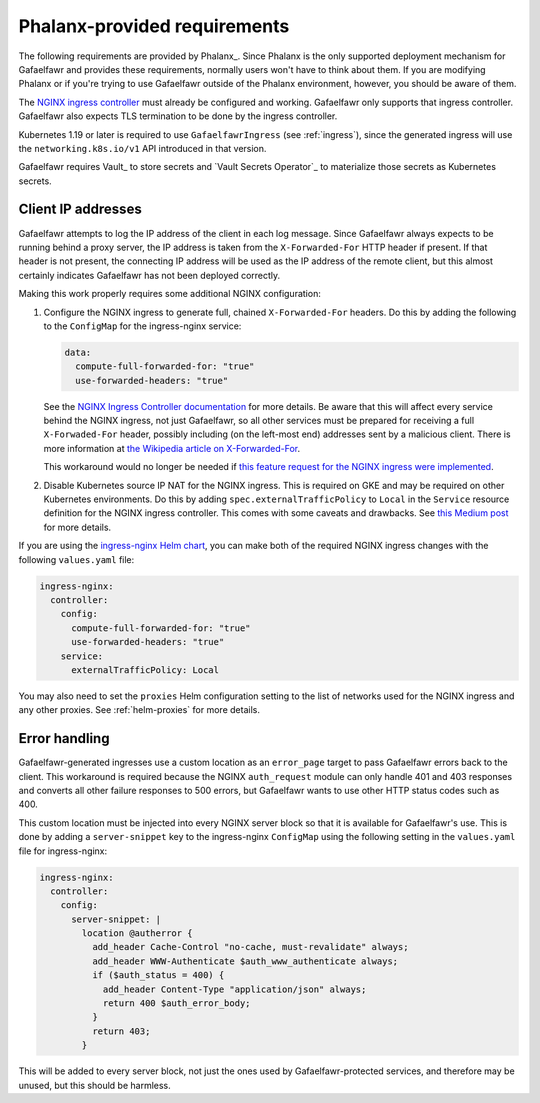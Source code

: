 #############################
Phalanx-provided requirements
#############################

The following requirements are provided by Phalanx_.
Since Phalanx is the only supported deployment mechanism for Gafaelfawr and provides these requirements, normally users won't have to think about them.
If you are modifying Phalanx or if you're trying to use Gafaelfawr outside of the Phalanx environment, however, you should be aware of them.

The `NGINX ingress controller <https://github.com/kubernetes/ingress-nginx>`__ must already be configured and working.
Gafaelfawr only supports that ingress controller.
Gafaelfawr also expects TLS termination to be done by the ingress controller.

Kubernetes 1.19 or later is required to use ``GafaelfawrIngress`` (see :ref:`ingress`), since the generated ingress will use the ``networking.k8s.io/v1`` API introduced in that version.

Gafaelfawr requires Vault_ to store secrets and `Vault Secrets Operator`_ to materialize those secrets as Kubernetes secrets.

.. _client-ips:

Client IP addresses
===================

Gafaelfawr attempts to log the IP address of the client in each log message.
Since Gafaelfawr always expects to be running behind a proxy server, the IP address is taken from the ``X-Forwarded-For`` HTTP header if present.
If that header is not present, the connecting IP address will be used as the IP address of the remote client, but this almost certainly indicates Gafaelfawr has not been deployed correctly.

Making this work properly requires some additional NGINX configuration:

#. Configure the NGINX ingress to generate full, chained ``X-Forwarded-For`` headers.
   Do this by adding the following to the ``ConfigMap`` for the ingress-nginx service:

   .. code-block:: yaml

      data:
        compute-full-forwarded-for: "true"
        use-forwarded-headers: "true"

   See the `NGINX Ingress Controller documentation <https://kubernetes.github.io/ingress-nginx/user-guide/nginx-configuration/configmap/>`__ for more details.
   Be aware that this will affect every service behind the NGINX ingress, not just Gafaelfawr, so all other services must be prepared for receiving a full ``X-Forwaded-For`` header, possibly including (on the left-most end) addresses sent by a malicious client.
   There is more information at `the Wikipedia article on X-Forwarded-For <https://en.wikipedia.org/wiki/X-Forwarded-For>`__.

   This workaround would no longer be needed if `this feature request for the NGINX ingress were implemented <https://github.com/kubernetes/ingress-nginx/issues/5547>`__.

#. Disable Kubernetes source IP NAT for the NGINX ingress.
   This is required on GKE and may be required on other Kubernetes environments.
   Do this by adding ``spec.externalTrafficPolicy`` to ``Local`` in the ``Service`` resource definition for the NGINX ingress controller.
   This comes with some caveats and drawbacks.
   See `this Medium post <https://medium.com/pablo-perez/k8s-externaltrafficpolicy-local-or-cluster-40b259a19404>`__ for more details.

If you are using the `ingress-nginx Helm chart <https://github.com/kubernetes/ingress-nginx/tree/main/charts/ingress-nginx>`__, you can make both of the required NGINX ingress changes with the following ``values.yaml`` file:

.. code-block:: yaml

   ingress-nginx:
     controller:
       config:
         compute-full-forwarded-for: "true"
         use-forwarded-headers: "true"
       service:
         externalTrafficPolicy: Local

You may also need to set the ``proxies`` Helm configuration setting to the list of networks used for the NGINX ingress and any other proxies.
See :ref:`helm-proxies` for more details.

Error handling
==============

Gafaelfawr-generated ingresses use a custom location as an ``error_page`` target to pass Gafaelfawr errors back to the client.
This workaround is required because the NGINX ``auth_request`` module can only handle 401 and 403 responses and converts all other failure responses to 500 errors, but Gafaelfawr wants to use other HTTP status codes such as 400.

This custom location must be injected into every NGINX server block so that it is available for Gafaelfawr's use.
This is done by adding a ``server-snippet`` key to the ingress-nginx ``ConfigMap`` using the following setting in the ``values.yaml`` file for ingress-nginx:

.. code-block:: yaml

   ingress-nginx:
     controller:
       config:
         server-snippet: |
           location @autherror {
             add_header Cache-Control "no-cache, must-revalidate" always;
             add_header WWW-Authenticate $auth_www_authenticate always;
             if ($auth_status = 400) {
               add_header Content-Type "application/json" always;
               return 400 $auth_error_body;
             }
             return 403;
           }

This will be added to every server block, not just the ones used by Gafaelfawr-protected services, and therefore may be unused, but this should be harmless.
